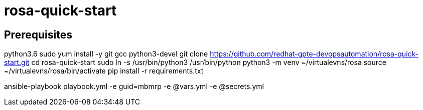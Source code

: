= rosa-quick-start

== Prerequisites
python3.6
sudo yum install -y git gcc python3-devel
git clone https://github.com/redhat-gpte-devopsautomation/rosa-quick-start.git
cd rosa-quick-start
sudo ln -s /usr/bin/python3 /usr/bin/python
python3 -m venv ~/virtualevns/rosa
source ~/virtualevns/rosa/bin/activate
pip install -r requirements.txt

ansible-playbook playbook.yml -e guid=mbmrp -e @vars.yml -e @secrets.yml

